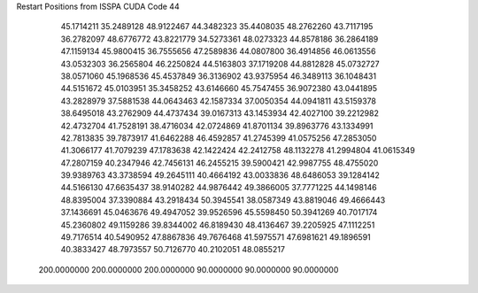 Restart Positions from ISSPA CUDA Code
44
  45.1714211  35.2489128  48.9122467  44.3482323  35.4408035  48.2762260
  43.7117195  36.2782097  48.6776772  43.8221779  34.5273361  48.0273323
  44.8578186  36.2864189  47.1159134  45.9800415  36.7555656  47.2589836
  44.0807800  36.4914856  46.0613556  43.0532303  36.2565804  46.2250824
  44.5163803  37.1719208  44.8812828  45.0732727  38.0571060  45.1968536
  45.4537849  36.3136902  43.9375954  46.3489113  36.1048431  44.5151672
  45.0103951  35.3458252  43.6146660  45.7547455  36.9072380  43.0441895
  43.2828979  37.5881538  44.0643463  42.1587334  37.0050354  44.0941811
  43.5159378  38.6495018  43.2762909  44.4737434  39.0167313  43.1453934
  42.4027100  39.2212982  42.4732704  41.7528191  38.4716034  42.0724869
  41.8701134  39.8963776  43.1334991  42.7813835  39.7873917  41.6462288
  46.4592857  41.2745399  41.0575256  47.2853050  41.3066177  41.7079239
  47.1783638  42.1422424  42.2412758  48.1132278  41.2994804  41.0615349
  47.2807159  40.2347946  42.7456131  46.2455215  39.5900421  42.9987755
  48.4755020  39.9389763  43.3738594  49.2645111  40.4664192  43.0033836
  48.6486053  39.1284142  44.5166130  47.6635437  38.9140282  44.9876442
  49.3866005  37.7771225  44.1498146  48.8395004  37.3390884  43.2918434
  50.3945541  38.0587349  43.8819046  49.4666443  37.1436691  45.0463676
  49.4947052  39.9526596  45.5598450  50.3941269  40.7017174  45.2360802
  49.1159286  39.8344002  46.8189430  48.4136467  39.2205925  47.1112251
  49.7176514  40.5490952  47.8867836  49.7676468  41.5975571  47.6981621
  49.1896591  40.3833427  48.7973557  50.7126770  40.2102051  48.0855217
 200.0000000 200.0000000 200.0000000  90.0000000  90.0000000  90.0000000
